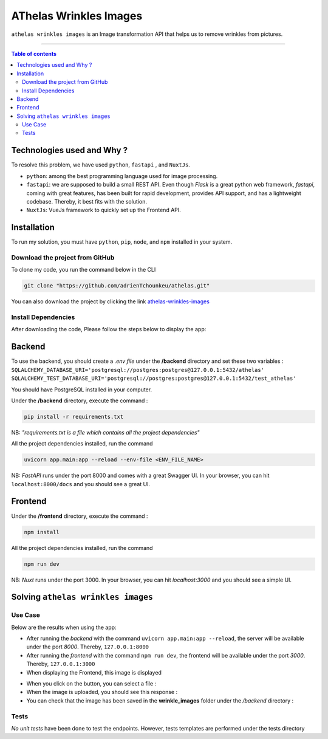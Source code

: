 AThelas Wrinkles Images
========================

|Python-Versions| |pip-Verion| |fastapi-Version| |nuxt-Version|

``athelas wrinkles images`` is an Image transformation API that helps us to remove wrinkles from pictures.

--------------------------------------

.. contents:: Table of contents
   :backlinks: top
   :local:
   
Technologies used and Why ?
---------------------------

To resolve this problem, we have used ``python``, ``fastapi`` , and ``NuxtJs``.

* ``python``: among the best programming language used for image processing.
* ``fastapi``: we are supposed to build a small REST API. Even though *Flask* is a great python web framework, *fastapi*, coming with great features, has been built for rapid development, provides API support, and has a lightweight codebase. Thereby, it best fits with the solution.
* ``NuxtJs``: VueJs framework to quickly set up the Frontend API.


Installation
------------

To run my solution, you must have ``python``, ``pip``, ``node``, and ``npm`` installed in your system. 

Download the project from GitHub
~~~~~~~~~~~~~~~~~~~~~~~~~~~~~

To clone my code, you run the command below in the CLI

.. code:: sh

    git clone "https://github.com/adrienTchounkeu/athelas.git"

You can also download the project by clicking the link `athelas-wrinkles-images <https://github.com/adrienTchounkeu/athelas.git>`_


Install Dependencies
~~~~~~~~~~~~~~~~~~~~~

After downloading the code, Please follow the steps below to display the app:

Backend
--------
To use the backend, you should create a *.env file* under the **/backend** directory 
and set these two variables : 
``SQLALCHEMY_DATABASE_URI='postgresql://postgres:postgres@127.0.0.1:5432/athelas'``
``SQLALCHEMY_TEST_DATABASE_URI='postgresql://postgres:postgres@127.0.0.1:5432/test_athelas'``

You should have PostgreSQL installed in your computer.

Under the **/backend** directory, execute the command :

.. code:: sh

   pip install -r requirements.txt


NB: *"requirements.txt is a file which contains all the project dependencies"*

All the project dependencies installed, run the command

.. code:: sh

   uvicorn app.main:app --reload --env-file <ENV_FILE_NAME>

NB: *FastAPI* runs under the port 8000 and comes with a great Swagger UI. In your browser, you can hit ``localhost:8000/docs`` 
and you should see a great UI.

|swagger|

Frontend
--------

Under the **/frontend** directory, execute the command :

.. code:: sh

   npm install


All the project dependencies installed, run the command

.. code:: sh

   npm run dev

NB: *Nuxt* runs under the port 3000. In your browser, you can hit *localhost:3000* 
and you should see a simple UI.
|index-image|

    
Solving ``athelas wrinkles images``
-----------------------------

Use Case
~~~~~~~~

Below are the results when using the app:

* After running the *backend* with the command ``uvicorn app.main:app --reload``, the server will be available under the port *8000*. Thereby, ``127.0.0.1:8000``
* After running the *frontend* with the command ``npm run dev``, the frontend will be available under the port *3000*. Thereby, ``127.0.0.1:3000``
* When displaying the Frontend, this image is displayed  
|index-image|

* When you click on the button, you can select a file : |image_selection|
* When the image is uploaded, you should see this response : |upload_result|
* You can check that the image has been saved in the **wrinkle_images** folder under the */backend* directory : |write_in_folder|

Tests
~~~~~

*No unit tests* have been done to test the endpoints. However, tests templates are performed under the tests directory


.. |Python-Versions| image:: https://img.shields.io/pypi/pyversions/pip?logo=python&logoColor=white   :alt: Python Version 
.. |pip-Verion| image:: https://img.shields.io/pypi/v/pip?label=pip&logoColor=white   :alt: pip  Version 
.. |fastapi-Version| image:: https://img.shields.io/pypi/v/fastapi?label=fastapi
.. |nuxt-Version| image:: https://img.shields.io/npm/v/nuxt?label=nuxt&logo=nuxt   :alt: Nuxt
.. |swagger-image| image:: https://img.shields.io/npm/v/nuxt?label=nuxt&logo=nuxt   :alt: Nuxt
.. |index-image| image:: screenshots/index.png
.. |image_selection| image:: screenshots/image_selection.png
.. |upload_result| image:: screenshots/upload_result.png
.. |write_in_folder| image:: screenshots/write_in_folder.png
.. |swagger| image:: screenshots/swagger.png

